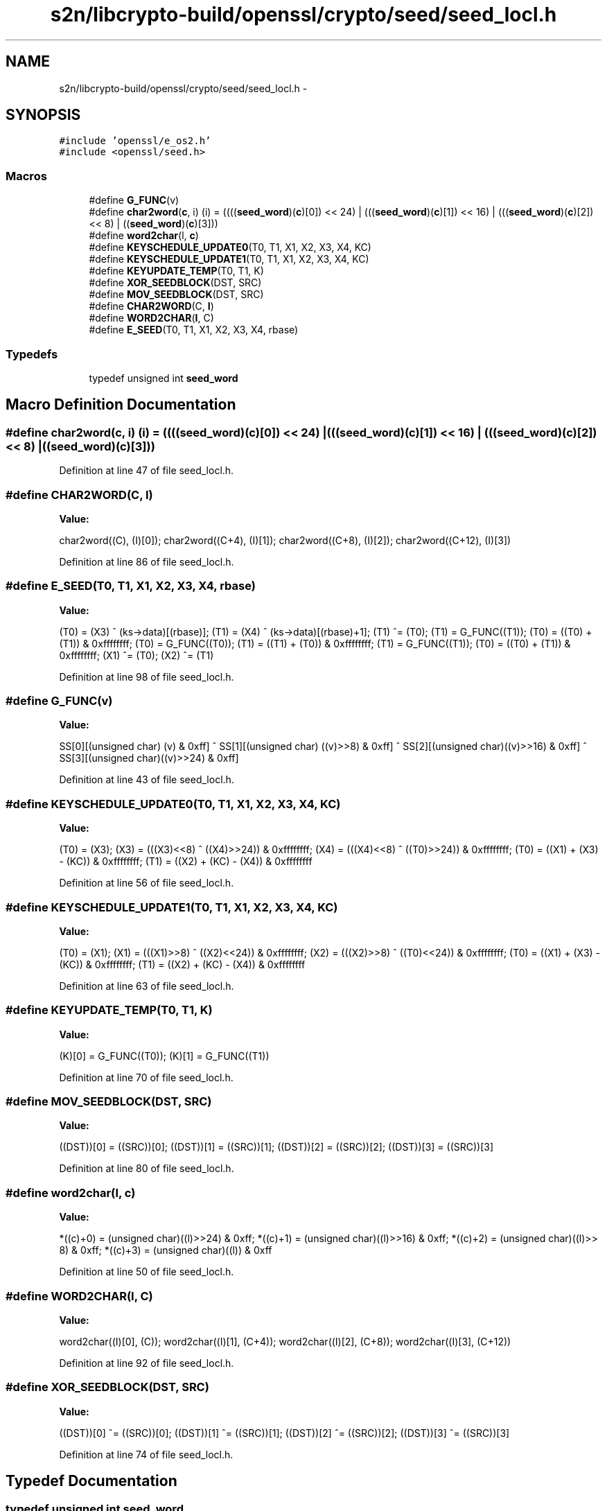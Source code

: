 .TH "s2n/libcrypto-build/openssl/crypto/seed/seed_locl.h" 3 "Thu Jun 30 2016" "s2n-openssl-doxygen" \" -*- nroff -*-
.ad l
.nh
.SH NAME
s2n/libcrypto-build/openssl/crypto/seed/seed_locl.h \- 
.SH SYNOPSIS
.br
.PP
\fC#include 'openssl/e_os2\&.h'\fP
.br
\fC#include <openssl/seed\&.h>\fP
.br

.SS "Macros"

.in +1c
.ti -1c
.RI "#define \fBG_FUNC\fP(v)          "
.br
.ti -1c
.RI "#define \fBchar2word\fP(\fBc\fP,  i)   (i) = ((((\fBseed_word\fP)(\fBc\fP)[0]) << 24) | (((\fBseed_word\fP)(\fBc\fP)[1]) << 16) | (((\fBseed_word\fP)(\fBc\fP)[2]) << 8) | ((\fBseed_word\fP)(\fBc\fP)[3]))"
.br
.ti -1c
.RI "#define \fBword2char\fP(l,  \fBc\fP)"
.br
.ti -1c
.RI "#define \fBKEYSCHEDULE_UPDATE0\fP(T0,  T1,  X1,  X2,  X3,  X4,  KC)"
.br
.ti -1c
.RI "#define \fBKEYSCHEDULE_UPDATE1\fP(T0,  T1,  X1,  X2,  X3,  X4,  KC)"
.br
.ti -1c
.RI "#define \fBKEYUPDATE_TEMP\fP(T0,  T1,  K)  "
.br
.ti -1c
.RI "#define \fBXOR_SEEDBLOCK\fP(DST,  SRC)        "
.br
.ti -1c
.RI "#define \fBMOV_SEEDBLOCK\fP(DST,  SRC)        "
.br
.ti -1c
.RI "#define \fBCHAR2WORD\fP(C,  \fBI\fP)                        "
.br
.ti -1c
.RI "#define \fBWORD2CHAR\fP(\fBI\fP,  C)                        "
.br
.ti -1c
.RI "#define \fBE_SEED\fP(T0,  T1,  X1,  X2,  X3,  X4,  rbase)  "
.br
.in -1c
.SS "Typedefs"

.in +1c
.ti -1c
.RI "typedef unsigned int \fBseed_word\fP"
.br
.in -1c
.SH "Macro Definition Documentation"
.PP 
.SS "#define char2word(\fBc\fP, i)   (i) = ((((\fBseed_word\fP)(\fBc\fP)[0]) << 24) | (((\fBseed_word\fP)(\fBc\fP)[1]) << 16) | (((\fBseed_word\fP)(\fBc\fP)[2]) << 8) | ((\fBseed_word\fP)(\fBc\fP)[3]))"

.PP
Definition at line 47 of file seed_locl\&.h\&.
.SS "#define CHAR2WORD(C, \fBI\fP)"
\fBValue:\fP
.PP
.nf
char2word((C),    (I)[0]);    \
        char2word((C+4),  (I)[1]);    \
        char2word((C+8),  (I)[2]);    \
        char2word((C+12), (I)[3])
.fi
.PP
Definition at line 86 of file seed_locl\&.h\&.
.SS "#define E_SEED(T0, T1, X1, X2, X3, X4, rbase)"
\fBValue:\fP
.PP
.nf
(T0) = (X3) ^ (ks->data)[(rbase)];       \
        (T1) = (X4) ^ (ks->data)[(rbase)+1];     \
        (T1) ^= (T0);                            \
        (T1) = G_FUNC((T1));                     \
        (T0) = ((T0) + (T1)) & 0xffffffff;       \
        (T0) = G_FUNC((T0));                     \
        (T1) = ((T1) + (T0)) & 0xffffffff;       \
        (T1) = G_FUNC((T1));                     \
        (T0) = ((T0) + (T1)) & 0xffffffff;       \
        (X1) ^= (T0);                            \
        (X2) ^= (T1)
.fi
.PP
Definition at line 98 of file seed_locl\&.h\&.
.SS "#define G_FUNC(v)"
\fBValue:\fP
.PP
.nf
SS[0][(unsigned char)      (v) & 0xff] ^ SS[1][(unsigned char) ((v)>>8) & 0xff] ^ \
        SS[2][(unsigned char)((v)>>16) & 0xff] ^ SS[3][(unsigned char)((v)>>24) & 0xff]
.fi
.PP
Definition at line 43 of file seed_locl\&.h\&.
.SS "#define KEYSCHEDULE_UPDATE0(T0, T1, X1, X2, X3, X4, KC)"
\fBValue:\fP
.PP
.nf
(T0) = (X3);                                     \
        (X3) = (((X3)<<8) ^ ((X4)>>24)) & 0xffffffff;    \
        (X4) = (((X4)<<8) ^ ((T0)>>24)) & 0xffffffff;    \
        (T0) = ((X1) + (X3) - (KC))     & 0xffffffff;    \
        (T1) = ((X2) + (KC) - (X4))     & 0xffffffff
.fi
.PP
Definition at line 56 of file seed_locl\&.h\&.
.SS "#define KEYSCHEDULE_UPDATE1(T0, T1, X1, X2, X3, X4, KC)"
\fBValue:\fP
.PP
.nf
(T0) = (X1);                                     \
        (X1) = (((X1)>>8) ^ ((X2)<<24)) & 0xffffffff;    \
        (X2) = (((X2)>>8) ^ ((T0)<<24)) & 0xffffffff;    \
        (T0) = ((X1) + (X3) - (KC))     & 0xffffffff;     \
        (T1) = ((X2) + (KC) - (X4))     & 0xffffffff
.fi
.PP
Definition at line 63 of file seed_locl\&.h\&.
.SS "#define KEYUPDATE_TEMP(T0, T1, K)"
\fBValue:\fP
.PP
.nf
(K)[0] = G_FUNC((T0));      \
        (K)[1] = G_FUNC((T1))
.fi
.PP
Definition at line 70 of file seed_locl\&.h\&.
.SS "#define MOV_SEEDBLOCK(DST, SRC)"
\fBValue:\fP
.PP
.nf
((DST))[0] = ((SRC))[0];     \
        ((DST))[1] = ((SRC))[1];     \
        ((DST))[2] = ((SRC))[2];     \
        ((DST))[3] = ((SRC))[3]
.fi
.PP
Definition at line 80 of file seed_locl\&.h\&.
.SS "#define word2char(l, \fBc\fP)"
\fBValue:\fP
.PP
.nf
*((c)+0) = (unsigned char)((l)>>24) & 0xff; \
        *((c)+1) = (unsigned char)((l)>>16) & 0xff; \
        *((c)+2) = (unsigned char)((l)>> 8) & 0xff; \
        *((c)+3) = (unsigned char)((l))     & 0xff
.fi
.PP
Definition at line 50 of file seed_locl\&.h\&.
.SS "#define WORD2CHAR(\fBI\fP, C)"
\fBValue:\fP
.PP
.nf
word2char((I)[0], (C));       \
        word2char((I)[1], (C+4));     \
        word2char((I)[2], (C+8));     \
        word2char((I)[3], (C+12))
.fi
.PP
Definition at line 92 of file seed_locl\&.h\&.
.SS "#define XOR_SEEDBLOCK(DST, SRC)"
\fBValue:\fP
.PP
.nf
((DST))[0] ^= ((SRC))[0];    \
        ((DST))[1] ^= ((SRC))[1];    \
        ((DST))[2] ^= ((SRC))[2];    \
        ((DST))[3] ^= ((SRC))[3]
.fi
.PP
Definition at line 74 of file seed_locl\&.h\&.
.SH "Typedef Documentation"
.PP 
.SS "typedef unsigned int \fBseed_word\fP"

.PP
Definition at line 35 of file seed_locl\&.h\&.
.SH "Author"
.PP 
Generated automatically by Doxygen for s2n-openssl-doxygen from the source code\&.

